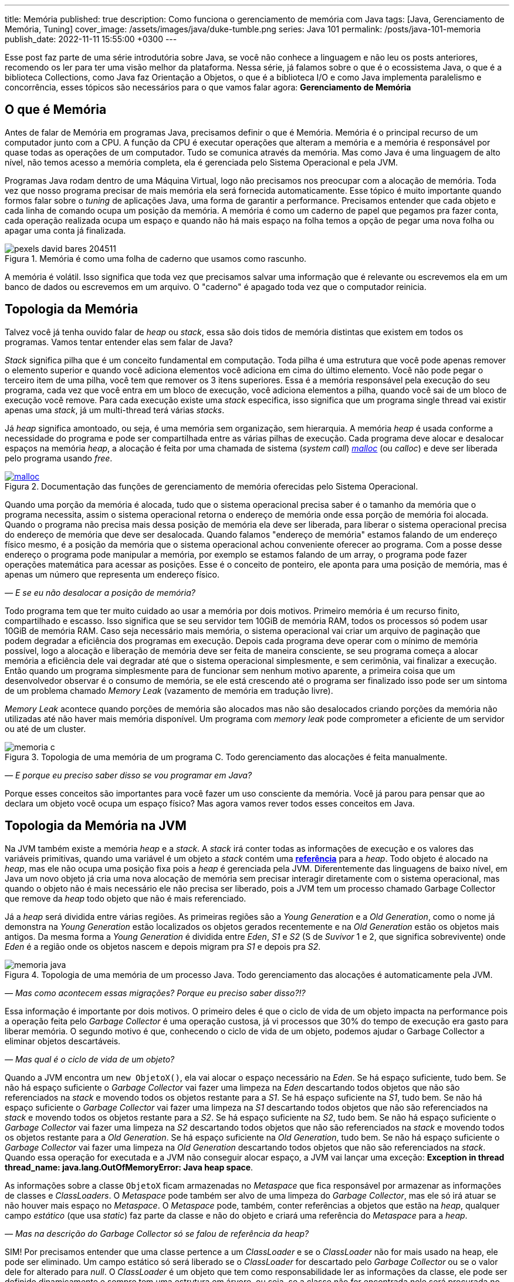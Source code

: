---
title: Memória
published: true
description: Como funciona o gerenciamento de memória com Java
tags: [Java, Gerenciamento de Memória, Tuning]
cover_image: /assets/images/java/duke-tumble.png
series: Java 101
permalink: /posts/java-101-memoria
publish_date: 2022-11-11 15:55:00 +0300
---

:figure-caption: Figura
:imagesdir: /assets/images/java-101

Esse post faz parte de uma série introdutória sobre Java, se você não conhece a linguagem e não leu os posts anteriores, recomendo os ler para ter uma visão melhor da plataforma. Nessa série, já falamos sobre o que é o ecossistema Java, o que é a biblioteca Collections, como Java faz Orientação a Objetos, o que é a biblioteca I/O e como Java implementa paralelismo e concorrência, esses tópicos são necessários para o que vamos falar agora: **Gerenciamento de Memória**


[#cap-07-o-que-e-memoria]
== O que é Memória

Antes de falar de Memória em programas Java, precisamos definir o que é Memória. Memória é o principal recurso de um computador junto com a CPU. A função da CPU é executar operações que alteram a memória e a memória é responsável por quase todas as operações de um computador. Tudo se comunica através da memória. Mas como Java é uma linguagem de alto nível, não temos acesso a memória completa, ela é gerenciada pelo Sistema Operacional e pela JVM.

Programas Java rodam dentro de uma Máquina Virtual, logo não precisamos nos preocupar com a alocação de memória. Toda vez que nosso programa precisar de mais memória ela será fornecida automaticamente. Esse tópico é muito importante quando formos falar sobre o _tuning_ de aplicações Java, uma forma de garantir a performance. Precisamos entender que cada objeto e cada linha de comando ocupa um posição da memória. A memória é como um caderno de papel que pegamos pra fazer conta, cada operação realizada ocupa um espaço e quando não há mais espaço na folha temos a opção de pegar uma nova folha ou apagar uma conta já finalizada.

[.text-center]
.Memória é como uma folha de caderno que usamos como rascunho.
image::java-101/cap-07/pexels-david-bares-204511.jpg[id=cap-07-folha-de-caderno, align="center"]

A memória é volátil. Isso significa que toda vez que precisamos salvar uma informação que é relevante ou escrevemos ela em um banco de dados ou escrevemos em um arquivo. O "caderno" é apagado toda vez que o computador reinicia.

[#cap-07-topologia-da-memoria]
== Topologia da Memória

Talvez você já tenha ouvido falar de _heap_ ou _stack_, essa são dois tidos de memória distintas que existem em todos os programas. Vamos tentar entender elas sem falar de Java?

_Stack_ significa pilha que é um conceito fundamental em computação. Toda pilha é uma estrutura que você pode apenas remover o elemento superior e quando você adiciona elementos você adiciona em cima do último elemento. Você não pode pegar o terceiro item de uma pilha, você tem que remover os 3 itens superiores. Essa é a memória responsável pela execução do seu programa, cada vez que você entra em um bloco de execução, você adiciona elementos a pilha, quando você sai de um bloco de execução você remove. Para cada execução existe uma _stack_ especifica, isso significa que um programa single thread vai existir apenas uma _stack_, já um multi-thread terá várias _stacks_.

Já _heap_ significa amontoado, ou seja, é uma memória sem organização, sem hierarquia. A memória _heap_ é usada conforme a necessidade do programa e pode ser compartilhada entre as várias pilhas de execução. Cada programa deve alocar e desalocar espaços na memória _heap_, a alocação é feita por uma chamada de sistema (_system call_) https://man7.org/linux/man-pages/man3/free.3.html[_malloc_] (ou _calloc_) e deve ser liberada pelo programa usando _free_.

[.text-center]
.Documentação das funções de gerenciamento de memória oferecidas pelo Sistema Operacional.
image::java-101/cap-07/malloc.png[id=cap-05-c-close, link=https://man7.org/linux/man-pages/man3/free.3.html, align="center"]

Quando uma porção da memória é alocada, tudo que o sistema operacional precisa saber é o tamanho da memória que o programa necessita, assim o sistema operacional retorna o endereço de memória onde essa porção de memória foi alocada. Quando o programa não precisa mais dessa posição de memória ela deve ser liberada, para liberar o sistema operacional precisa do endereço de memória que deve ser desalocada. Quando falamos "endereço de memória" estamos falando de um endereço físico mesmo, é a posição da memória que o sistema operacional achou conveniente oferecer ao programa. Com a posse desse endereço o programa pode manipular a memória, por exemplo se estamos falando de um array, o programa pode fazer operações matemática para acessar as posições. Esse é o conceito de ponteiro, ele aponta para uma posição de memória, mas é apenas um número que representa um endereço físico.

_— E se eu não desalocar a posição de memória?_

Todo programa tem que ter muito cuidado ao usar a memória por dois motivos. Primeiro memória é um recurso finito, compartilhado e escasso. Isso significa que se seu servidor tem 10GiB de memória RAM, todos os processos só podem usar 10GiB de memória RAM. Caso seja necessário mais memória, o sistema operacional vai criar um arquivo de paginação que podem degradar a eficiência dos programas em execução. Depois cada programa deve operar com o mínimo de memória possível, logo a alocação e liberação de memória deve ser feita de maneira consciente, se seu programa começa a alocar memória a eficiência dele vai degradar até que o sistema operacional simplesmente, e sem cerimônia, vai finalizar a execução. Então quando um programa simplesmente para de funcionar sem nenhum motivo aparente, a primeira coisa que um desenvolvedor observar é o consumo de memória, se ele está crescendo até o programa ser finalizado isso pode ser um sintoma de um problema chamado _Memory Leak_ (vazamento de memória em tradução livre).

_Memory Leak_ acontece quando porções de memória são alocados mas não são desalocados criando porções da memória não utilizadas até não haver mais memória disponível. Um programa com _memory leak_ pode comprometer a eficiente de um servidor ou até de um cluster.

[.text-center]
.Topologia de uma memória de um programa C. Todo gerenciamento das alocações é feita manualmente.
image::java-101/cap-07/memoria-c.png[id=cap-07-memoria-c, align="center"]

_— E porque eu preciso saber disso se vou programar em Java?_

Porque esses conceitos são importantes para você fazer um uso consciente da memória. Você já parou para pensar que ao declara um objeto você ocupa um espaço físico? Mas agora vamos rever todos esses conceitos em Java.

[#cap-07-topologia-da-memoria-na-jvm]
== Topologia da Memória na JVM

Na JVM também existe a memória _heap_ e a _stack_. A _stack_ irá conter todas as informações de execução e os valores das variáveis primitivas, quando uma variável é um objeto a _stack_ contém uma https://docs.oracle.com/javase/specs/jvms/se19/html/jvms-2.html#jvms-2.4[**referência**] para a _heap_. Todo objeto é alocado na _heap_, mas ele não ocupa uma posição fixa pois a _heap_ é gerenciada pela JVM. Diferentemente das linguagens de baixo nível, em Java um novo objeto já cria uma nova alocação de memória sem precisar interagir diretamente com o sistema operacional, mas quando o objeto não é mais necessário ele não precisa ser liberado, pois a JVM tem um processo chamado Garbage Collector que remove da _heap_ todo objeto que não é mais referenciado.


Já a _heap_ será dividida entre várias regiões. As primeiras regiões são a _Young Generation_ e a _Old Generation_, como o nome já demonstra na _Young Generation_ estão localizados os objetos gerados recentemente e na _Old Generation_ estão os objetos mais antigos. Da mesma forma a _Young Generation_ é dividida entre _Eden_, _S1_ e _S2_ (S de _Suvivor_ 1 e 2, que significa sobrevivente) onde _Eden_ é a região onde os objetos nascem e depois migram pra _S1_ e depois pra _S2_.

[.text-center]
.Topologia de uma memória de um processo Java. Todo gerenciamento das alocações é automaticamente pela JVM.
image::java-101/cap-07/memoria-java.png[id=cap-07-memoria-java, align="center"]

_— Mas como acontecem essas migrações? Porque eu preciso saber disso?!?_

Essa informação é importante por dois motivos. O primeiro deles é que o ciclo de vida de um objeto impacta na performance pois a operação feita pelo _Garbage Collector_ é uma operação custosa, já vi processos que 30% do tempo de execução era gasto para liberar memória. O segundo motivo é que, conhecendo o ciclo de vida de um objeto, podemos ajudar o Garbage Collector a eliminar objetos descartáveis.

_— Mas qual é o ciclo de vida de um objeto?_

Quando a JVM encontra um `new ObjetoX()`, ela vai alocar o espaço necessário na _Eden_. Se há espaço suficiente, tudo bem. Se não há espaço suficiente o _Garbage Collector_ vai fazer uma limpeza na _Eden_ descartando todos objetos que não são referenciados na _stack_ e movendo todos os objetos restante para a _S1_. Se há espaço suficiente na _S1_, tudo bem. Se não há espaço suficiente o _Garbage Collector_ vai fazer uma limpeza na _S1_ descartando todos objetos que não são referenciados na _stack_ e movendo todos os objetos restante para a _S2_. Se há espaço suficiente na _S2_, tudo bem. Se não há espaço suficiente o _Garbage Collector_ vai fazer uma limpeza na _S2_ descartando todos objetos que não são referenciados na _stack_ e movendo todos os objetos restante para a _Old Generation_. Se há espaço suficiente na _Old Generation_, tudo bem. Se não há espaço suficiente o _Garbage Collector_ vai fazer uma limpeza na _Old Generation_ descartando todos objetos que não são referenciados na _stack_. Quando essa operação for executada e a JVM não conseguir alocar espaço, a JVM vai lançar uma exceção: **Exception in thread thread_name: java.lang.OutOfMemoryError: Java heap space**.

As informações sobre a classe `ObjetoX` ficam armazenadas no _Metaspace_ que fica responsável por armazenar as informações de classes e _ClassLoaders_. O _Metaspace_ pode também ser alvo de uma limpeza do _Garbage Collector_, mas ele só irá atuar se não houver mais espaço no _Metaspace_. O _Metaspace_ pode, também, conter referências a objetos que estão na _heap_, qualquer campo _estático_ (que usa _static_) faz parte da classe e não do objeto e criará uma referência do _Metaspace_ para a _heap_.

_— Mas na descrição do Garbage Collector só se falou de referência da heap?_

SIM! Por precisamos entender que uma classe pertence a um _ClassLoader_ e se o _ClassLoader_ não for mais usado na heap, ele pode ser eliminado. Um campo estático só será liberado se o _ClassLoader_ for descartado pelo _Garbage Collector_ ou se o valor dele for alterado para _null_. O _ClassLoader_ é um objeto que tem como responsabilidade ler as informações da classe, ele pode ser definido dinamicamente e sempre tem uma estrutura em árvore, ou seja, se a classe não for encontrada nele será procurada no _ClassLoader_ pai, se não houver _ClassLoader_ pai a JVM lança uma `ClassNotFoundException`.

[#cap-referencias-e-ponteiros]
=== Referências e Ponteiros

Agora quero levantar uma provocação:

**Seriam as referências a objetos estruturas similares aos ponteiros?**

A primeira resposta pode parecer sim, mas é não. Primeiro porque ponteiros apontam diretamente para posições de memória, já nossas referências apontam para um objeto que pode ser realocado fisicamente na memória. Depois o gerenciamento dos ponteiros é de total responsabilidade do desenvolvedor, já as referências são parte do design do código, uma vez que a referência não existe na _stack_ a JVM está ciente e pode remover a posição porque ela é gerenciada pela JVM.

Mas referências podem ser declaras em código também, por isso existe a interface java.lang.ref.Reference[https://docs.oracle.com/javase/8/docs/api/java/lang/ref/Reference.html] que é implementada por https://docs.oracle.com/javase/8/docs/api/java/lang/ref/PhantomReference.html[PhantomReference], https://docs.oracle.com/javase/8/docs/api/java/lang/ref/SoftReference.html[SoftReference] e https://docs.oracle.com/javase/8/docs/api/java/lang/ref/WeakReference.html[WeakReference]. Essas classes recebem um tratamento especial do _Garbage Collector_ e podem ser usadas para tornar mais eficiente o uso da memória. Elas devem ser usadas com muita parcimônia pois não são de fácil compreensão. 

Uma `PhantomReference` é usada para verificar se um objeto é elegível para o _Garbage Collector_. Quando não há nenhuma referência ao objeto, ele é removido do PhantomReference e adicionado ao https://docs.oracle.com/javase/8/docs/api/java/lang/ref/ReferenceQueue.html[ReferenceQueue] que é uma pilha especial. Se o objeto está dentro da pilha ou o método `get` retorna `null`, significa que ele pode ser eliminado pela JVM. A `PhantomReference` pode ser usada para verificar se um objeto foi descartado ou não. Se o objeto não for removido da pilha, pode gerar uma _memory leak_.

A classe `SoftReference` tem um comportamento similar, mas apresenta a possibilidade de não se usar a pilha. Ela pode ser usada para construir cache sensível ao uso da memória. Se um objeto é apenas armazenado dentro de um `SoftReference` pode ser descartado pelo `Garbage Collector` quando não há espaço disponível na _heap_ sendo necessário criar uma nova instância.

A classe `WeakReference` é muito similar a classe `SoftReference`, exceto que o _Garbage Collector_ irá eliminar o objeto na primeira oportunidade ao invés de esperar a necessidade de alocação de espaço.

Essas classes podem ser usadas para construção de Caches inteligentes que otimizam o uso da memória. Imagina se você tem um requisito que é manter um valor até que ele não seja mais necessário, basta criar uma `HashMap` que armazena `PhantomReference`. Existe também uma mapa chamado https://docs.oracle.com/javase/8/docs/api/java/util/WeakHashMap.html[WeakHashMap] que traz um comportamento semelhante, mas a referência fraca é a chave e não o valor.


[#cap-07-ferramentas-de-diagnostico]
== Ferramentas de Diagnóstico

Como falamos, o principal problema que o mau uso da memória pode nos trazer é lentidão ou vazamento de memória, mas como podemos analisar se nosso programa tem esses problemas?

Podemos usar ferramentas que a própria JVM nos dá para ver o que está acontecendo na memória. 

=== VisualVM

Uma das mais importantes ferramentas é a https://visualvm.github.io/[VisualVM]. Com ela é possível monitorar a memória para ver como a alocação da memória está evoluindo. Para os testes usei um código simples que consumia uma API e envia para um Apache Kafka, e podemos ver abaixo que o uso da memória é bem estável. Um programa em uso estável de memória vai sempre apresentar um uso de memória serrilhado, esse padrão acontece porque objetos são criados até que sejam finalizados pelo _Garbage Collector_, então podemos afirmar que cada vez que o uso de memória cai houve uma execução do _Garbage Collector_.

[.text-center]
.Interface do VisualVM mostrando o uso de memória de um programa simples.
image::java-101/cap-07/visualvm.png[id=cap-07-visualvm, align="center"]

Ao executar o VisualVM você consegue atrelar a qualquer JVM em execução na máquina local ou a uma JVM que exponha o gerenciamento através de uma porta JMX. A linha de comando abaixo mostra como executar um processo Java que seja acessível pela porta 8080 sem nenhuma segurança.

[source,bash]
----
$ java -Dcom.sun.management.jmxremote.port=8080 \
       -Dcom.sun.management.jmxremote.ssl=false \
       -Dcom.sun.management.jmxremote.authenticate=false \
       -jar target/produtor.jar --appId $APP_ID --timeout 1
----

_— Será que eu consigo saber quando o Garbage Collector foi chamado? Ou chamar ele manualmente?_

A resposta simples é não! De dentro do seu código Java não dá pra escutar o funcionamento do _Garbage Collector_ e nem é recomendável chamar ele através da biblioteca. A VisualVM possibilita que ele seja chamada manualmente através da interface gráfica (e não da biblioteca padrão). Mas existe a possibilidade de que salvar o log do _Garbage Collector_ para futura analise. Por exemplo, no comando bash abaixo estamos ordenando a JVM a salvar as informações no arquivo `gc.log`.

[source,bash]
----
$ java -XX:+PrintGCDetails -Xloggc:gc.log -jar target/produtor.jar --appId $APP_ID --timeout 1
----

Vamos observar o que temos o cabeçalho desse arquivo de log?

[source]
----
[0.009s][info][gc,init] CardTable entry size: 512
[0.009s][info][gc     ] Using G1
[0.011s][info][gc,init] Version: 18+36-2087 (release)
[0.011s][info][gc,init] CPUs: 8 total, 8 available
[0.011s][info][gc,init] Memory: 16099M
[0.011s][info][gc,init] Large Page Support: Disabled
[0.011s][info][gc,init] NUMA Support: Disabled
[0.011s][info][gc,init] Compressed Oops: Enabled (Zero based)
[0.011s][info][gc,init] Heap Region Size: 2M
[0.011s][info][gc,init] Heap Min Capacity: 8M
[0.011s][info][gc,init] Heap Initial Capacity: 252M
[0.011s][info][gc,init] Heap Max Capacity: 4026M
[0.012s][info][gc,init] Pre-touch: Disabled
[0.012s][info][gc,init] Parallel Workers: 8
[0.012s][info][gc,init] Concurrent Workers: 2
[0.012s][info][gc,init] Concurrent Refinement Workers: 8
[0.012s][info][gc,init] Periodic GC: Disabled
[0.012s][info][gc,metaspace] CDS archive(s) mapped at: [0x0000000800000000-0x0000000800b90000-0x0000000800b90000), size 12124160, SharedBaseAddress: 0x0000000800000000, ArchiveRelocationMode: 0.
[0.012s][info][gc,metaspace] Compressed class space mapped at: 0x0000000800c00000-0x0000000840c00000, reserved size: 1073741824
[0.012s][info][gc,metaspace] Narrow klass base: 0x0000000800000000, Narrow klass shift: 0, Narrow klass range: 0x100000000
----

Observe que temos várias informações sobre a máquina e a configuração da JVM. Temos o total de CPU (_CPUs: 8 total, 8 available_), memória (_Memory: 16099M_), versão da JVM, _Garbage Collector_ selecionado (_Using G1_) e configurações do _Garbage Collector (_Parallel Workers: 8_, _Concurrent Workers: 2_, _Concurrent Refinement Workers: 8_ e _Periodic GC: Disabled_). Os valores específicos da JVM podem ser configurados através de parâmetros.

Com o log habilitado toda atividade do _Garbage Collector_ estará registrada, vamos analisar uma delas?

[source]
----
[48.661s][info][gc,start    ] GC(7) Pause Young (Normal) (G1 Evacuation Pause)
[48.662s][info][gc,task     ] GC(7) Using 2 workers of 8 for evacuation
[48.671s][info][gc,phases   ] GC(7)   Pre Evacuate Collection Set: 0.1ms
[48.671s][info][gc,phases   ] GC(7)   Merge Heap Roots: 0.1ms
[48.672s][info][gc,phases   ] GC(7)   Evacuate Collection Set: 8.8ms
[48.672s][info][gc,phases   ] GC(7)   Post Evacuate Collection Set: 0.7ms
[48.672s][info][gc,phases   ] GC(7)   Other: 0.2ms
[48.672s][info][gc,heap     ] GC(7) Eden regions: 6->0(6)
[48.672s][info][gc,heap     ] GC(7) Survivor regions: 1->1(1)
[48.672s][info][gc,heap     ] GC(7) Old regions: 5->5
[48.672s][info][gc,heap     ] GC(7) Archive regions: 0->0
[48.672s][info][gc,heap     ] GC(7) Humongous regions: 0->0
[48.672s][info][gc,metaspace] GC(7) Metaspace: 30289K(31040K)->30289K(31040K) NonClass: 27043K(27392K)->27043K(27392K) Class: 3245K(3648K)->3245K(3648K)
[48.672s][info][gc          ] GC(7) Pause Young (Normal) (G1 Evacuation Pause) 21M->10M(34M) 10.497ms
[48.672s][info][gc,cpu      ] GC(7) User=0.00s Sys=0.00s Real=0.01s
----

Primeiro vamos observar a topologia dessa mensagem de log. O primeiro parâmetro é de suma importância, ele vai registrar o momento em que a mensagem foi gerada, podemos dizer por exemplo eu que essa execução começou exatamente em `48.661s` e terminou `48.672s`. Por fim temos a mensagem de log, e veja que na penúltima linha temos o tempo total da execução `10.497ms`. Temos os registros de como as regiões foram impactadas, no caso acima os 6 objetos residentes no Eden foram removidos deixando as outras regiões intactas.

Qual outra informação esse log trás? Talvez você não tenha percebido, mas se você somar todas as linhas que contém a string `[info][gc          ]` você tem o tempo total gasto em _Garbage Collector_ que pode ser usado com o tempo de execução que está na primeira coluna e temos a porcentagem de tempo de execução que o _Garbage Collector_ usa. Essa informação é importante porque a maioria das implementações de _Garbage Collector_ para as threads para não criar inconsistências.

[#cap-07-solucoes-comuns]
== Soluções Comuns

Se seu processo está gastando muito tempo com o _Garbage Collector_ pode ser que algumas ações devam ser tomadas. Não existe uma regra padrão sobre como se otimiza a memória pois cada programa tem um comportamento diferente.

O ideal é construir um modelo de otimização, você precisa de dados para isso. Primeiro coloque seu programa em execução com determinada configuração, depois registre o número máximo de requisições por segundo, o tempo usado com _Garbage Collector_ e a latência de resposta de uma requisição. Depois vá alterando as configurações e veja como esses valores se comportam. 

Eu já trabalhei em um sistema que era possível configurar o número de threads de execução e a performance estava degradada porque a pessoa que dava suporte configurou um elevado número de threads. A solução nesse caso foi reduzir o número de threads e rodar outra instância em paralelo.

Com esse experimento, você será capaz de dizer o que acontece com o sistema se você reduzir o tamanho da _heap_ ou se você aumentar o tamanho do _Eden_, etc.